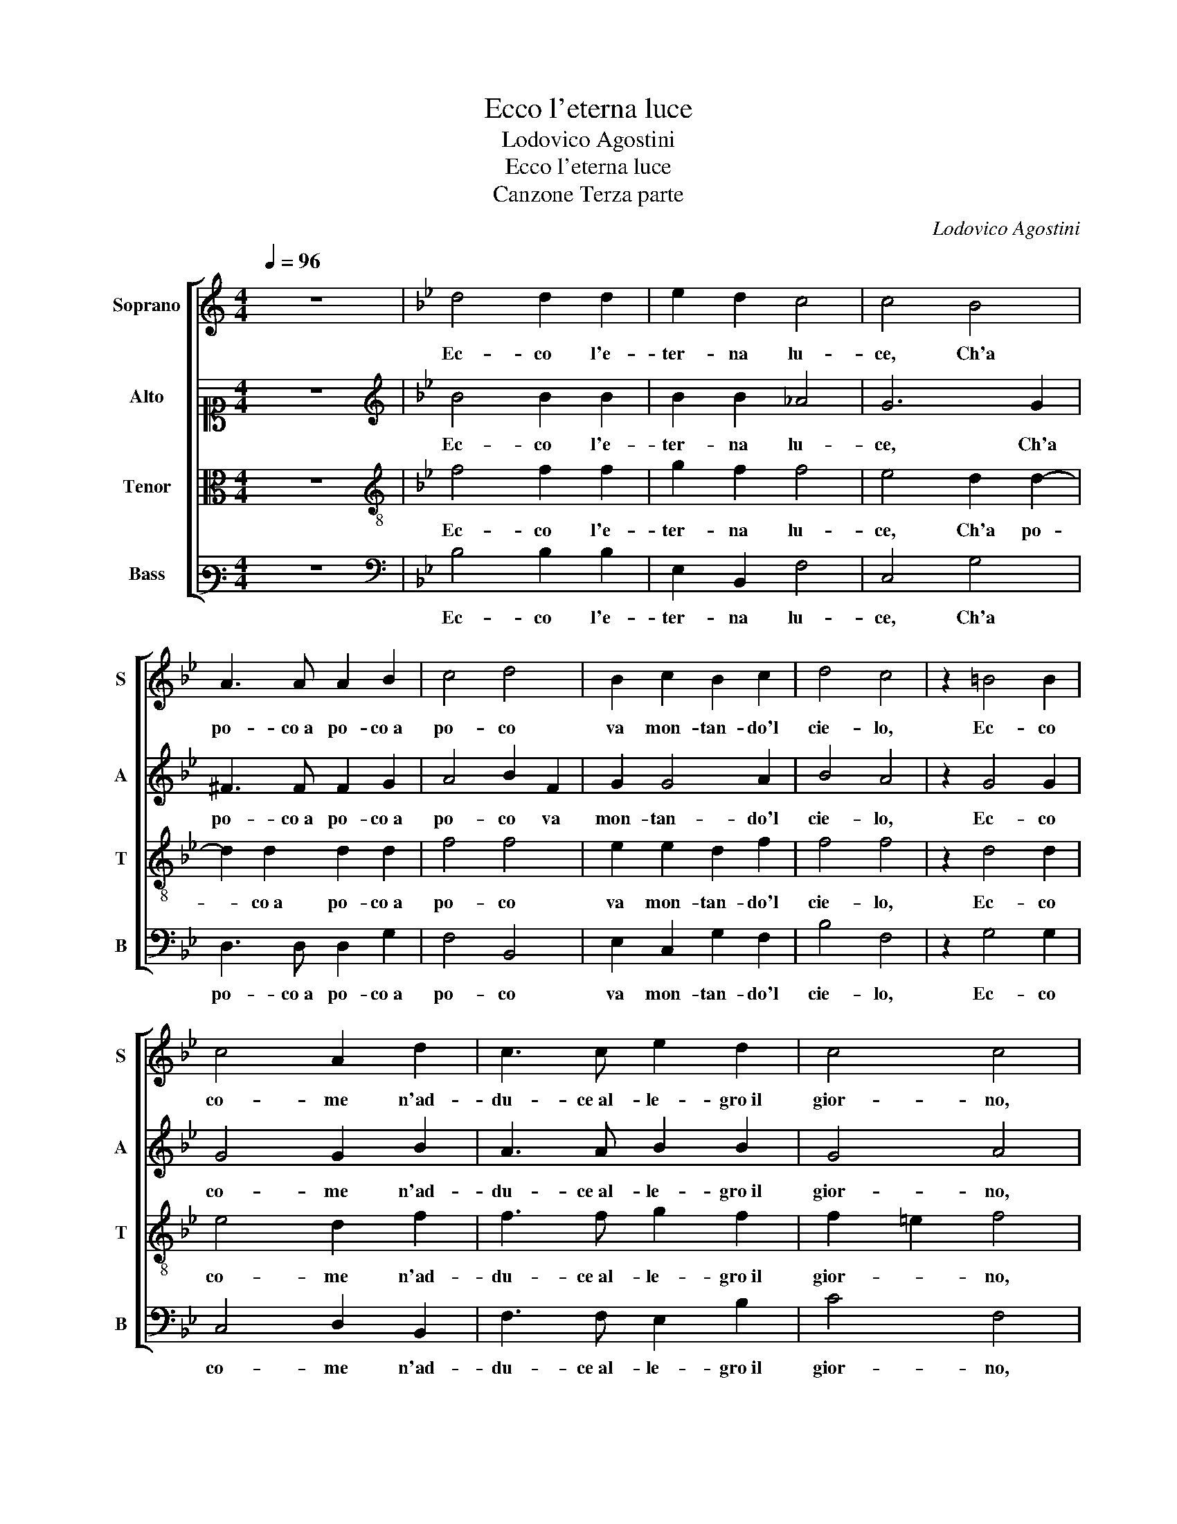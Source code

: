 X:1
T:Ecco l'eterna luce
T:Lodovico Agostini
T:Ecco l'eterna luce
T:Canzone Terza parte
C:Lodovico Agostini
%%score [ 1 2 3 4 ]
L:1/8
Q:1/4=96
M:4/4
K:C
V:1 treble nm="Soprano" snm="S"
V:2 alto1 nm="Alto" snm="A"
V:3 alto nm="Tenor" snm="T"
V:4 bass3 nm="Bass" snm="B"
V:1
 z8 |[K:Bb] d4 d2 d2 | e2 d2 c4 | c4 B4 | A3 A A2 B2 | c4 d4 | B2 c2 B2 c2 | d4 c4 | z2 =B4 B2 | %9
w: |Ec- co l'e-|ter- na lu-|ce, Ch'a|po- co a po- co a|po- co|va mon- tan- do'l|cie- lo,|Ec- co|
 c4 A2 d2 | c3 c e2 d2 | c4 c4 | z2 d2 c2 B2 | e4 d2 c2- | c4 A4 | z2 B2 B3 B | B2 B2 A4 | %17
w: co- me n'ad-|du- ce al- le- gro il|gior- no,|Et sfa- ce il|fred- do gie-|* lo,|E l'a- tro o-|scu- ro ve-|
 G2 G4 F2 | G4 G2 A2 | d4 c4 | z2 d2 e4 | d2 c2 d4 | c2 =B2 B2 c2- | c=B/A/ B2 c2 A2 | B3 B B2 B2 | %25
w: lo, D'o- gni in-|tor- no di-|scac- cia,|E tor-|na, E tor-|na qual prim' e-|* * * * ra, La|dol- ce _ pri-|
 EFGA B4- | B2 AG A4 | B4 z2 B2 | B2 B2 c4 | c2 d4 d2 | c2 B2 c4- | c2 B2 c4 | c4 z2 c2 | %33
w: ma- * * * *||ra, Piu|non si veg-|ga la- gri-|mo- sa fac-|* cia, Dun-|que ne|
 c2 A2 G4 | A4 z2 B2- | B2 e2 d4 | z2 c4 c2 | =B4 z2 c2- | c2 c2 d4 | e4 c2 B2 | c4 d4 | z2 B4 e2 | %42
w: ve- sta ne-|gra, Ch'ec-|* co'l sol,|Ch'ec- co'l|sol ec-|* co'l di|che ne ral-|le- gra,|Ch'ec- co'l|
 d4 z2 c2- | c2 c2 =B4 | z2 c4 c2 | d4 e4 | c2 B2 c4 | d8 |] %48
w: sol, Ch'ec-|* co'l sol|ec- co'l|di che|ne ral- le-|gra.|
V:2
 z8 |[K:Bb][K:treble] B4 B2 B2 | B2 B2 _A4 | G6 G2 | ^F3 F F2 G2 | A4 B2 F2 | G2 G4 A2 | B4 A4 | %8
w: |Ec- co l'e-|ter- na lu-|ce, Ch'a|po- co a po- co a|po- co va|mon- tan- do'l|cie- lo,|
 z2 G4 G2 | G4 G2 B2 | A3 A B2 B2 | G4 A4 | z2 B2 A2 G2 | G4 G2 G2- | G4 ^F4 | z2 G2 G3 G | %16
w: Ec- co|co- me n'ad-|du- ce al- le- gro il|gior- no,|Et sfa- ce il|fred- do gie-|* lo,|E l'a- tro o-|
 G2 F2 F4 | E2 D4 C2 | D4 =E2 F2- | F2 B4 A2 | z2 B2 B4 | B2 A2 B4 | A2 G4 F2 | G4 =E2 F2 | G6 G2 | %25
w: scu- ro ve-|lo, D'o- gni in-|tor- no di-|* scac- cia,|E tor-|na, E tor-|na qual prim'|e- ra, La|dol- ce|
 G4 F4 | F8 | F4 z2 F2 | G2 G2 _A4 | G2 B4 B2 | _A2 G2 EDEF | G2 G2 _A4 | G4 z2 _A2 | G2 F2 =E4 | %34
w: pri- ma-|ve-|ra, Piu|non si veg-|ga la- gri-|mo- sa fac- * * *|* cia, Dun-|que ne|ve- sta ne-|
 F4 z2 G2- | G2 B2 B4 | z2 G4 _A2 | G4 z2 A2- | A2 A2 B2 B2 | B4 A2 B2- | BA/G/ A2 B4 | z2 G4 B2 | %42
w: gra, Ch'ec-|* co'l sol,|Ch'ec- co'l|sol ec-|* co'l di che|ne ral- le-|* * * * gra,|Ch'ec- co'l|
 B4 z2 G2- | G2 _A2 G4 | z2 A4 A2 | B2 B2 B4 | A2 B3 A/G/ A2 | B8 |] %48
w: sol, Ch'ec-|* co'l sol|ec- co'l|di che ne|ral- le- * * *|gra.|
V:3
 z8 |[K:Bb][K:treble-8] f4 f2 f2 | g2 f2 f4 | e4 d2 d2- | d2 d2 d2 d2 | f4 f4 | e2 e2 d2 f2 | %7
w: |Ec- co l'e-|ter- na lu-|ce, Ch'a po-|* co a po- co a|po- co|va mon- tan- do'l|
 f4 f4 | z2 d4 d2 | e4 d2 f2 | f3 f g2 f2 | f2 =e2 f4 | z2 f2 f2 d2 | c4 d2 e2- | e4 d4 | %15
w: cie- lo,|Ec- co|co- me n'ad-|du- ce al- le- gro il|gior- * no,|Et sfa- ce il|fred- do gie-|* lo,|
 z2 d2 e3 e | e2 d2 c4 | c2 B4 c2 | =B4 c2 c2 | f4 f4 | z2 f2 g4 | f2 f2 f4 | f2 d4 c2 | d4 c2 c2 | %24
w: E l'a- tro o-|scu- ro ve-|lo, D'o- gni in-|tor- no di-|scac- cia,|E tor-|na, E tor-|na qual prim'|e- ra, La|
 e6 B2 | B3 c d2 cB | c8 | d4 z2 d2 | e2 d2 f4 | =e2 g4 g2 | e2 e2 c4 | d4 f4 | =e4 z2 c2 | %33
w: dol- ce|pri- ma- ve- * *||ra, Piu|non si veg-|ga la- gri-|mo- sa fac-|cia, Dun-|que ne|
 c2 c2 c4 | c4 z2 e2- | e2 g2 f4 | z2 =e4 f2 | d4 z2 f2- | f2 f2 f4 | g4 f2 d2 | f4 f4 | z2 e4 g2 | %42
w: ve- sta ne-|gra, Ch'ec-|* co'l sol,|Ch'ec- co'l|sol ec-|* co'l di|che ne ral-|le- gra,|Ch'ec- co'l|
 f4 z2 =e2- | e2 f2 d4 | z2 f4 f2 | f4 g4 | f2 d2 f4 | f8 |] %48
w: sol, Ch'ec-|* co'l sol|ec- co'l|di che|ne ral- le-|gra.|
V:4
 z8 |[K:Bb][K:bass] B,4 B,2 B,2 | E,2 B,,2 F,4 | C,4 G,4 | D,3 D, D,2 G,2 | F,4 B,,4 | %6
w: |Ec- co l'e-|ter- na lu-|ce, Ch'a|po- co a po- co a|po- co|
 E,2 C,2 G,2 F,2 | B,4 F,4 | z2 G,4 G,2 | C,4 D,2 B,,2 | F,3 F, E,2 B,2 | C4 F,4 | z2 B,2 F,2 G,2 | %13
w: va mon- tan- do'l|cie- lo,|Ec- co|co- me n'ad-|du- ce al- le- gro il|gior- no,|Et sfa- ce il|
 C,4 =B,,2 C,2- | C,4 D,4 | z2 G,2 E,3 E, | E,2 B,,2 F,4 | C,2 G,4 _A,2 | G,4 C,2 F,2 | B,,4 F,4 | %20
w: fred- do gie-|* lo,|E l'a- tro o-|scu- ro ve-|lo, D'o- gni in-|tor- no di-|scac- cia,|
 z2 B,,2 E,4 | B,,2 F,2 B,4 | F,2 G,4 _A,2 | G,4 C,2 F,2 | E,6 E,2 | E,4 B,,4 | F,8 | B,,4 z2 B,2 | %28
w: E tor-|na, E tor-|na qual prim'|e- ra, La|dol- ce|pri- ma-|ve-|ra, Piu|
 E,2 G,2 F,4 | C,2 G,4 G,2 | _A,2 E,2 A,4 | G,4 F,4 | C,4 F,4 | =E,2 F,2 C,4 | F,4 z2 E,2- | %35
w: non si veg-|ga la- gri-|mo- sa fac-|cia, Dun-|que ne|ve- sta ne-|gra, Ch'ec-|
 E,2 E,2 B,4 | z2 C4 F,2 | G,4 z2 F,2- | F,2 F,2 B,4 | E,4 F,2 G,2 | F,4 B,,4 | z2 E,4 E,2 | %42
w: * co'l sol,|Ch'ec- co'l|sol ec-|* co'l di|che ne ral-|le- gra,|Ch'ec- co'l|
 B,4 z2 C2- | C2 F,2 G,4 | z2 F,4 F,2 | B,4 E,4 | F,2 G,2 F,4 | B,,8 |] %48
w: sol, Ch'ec-|* co'l sol|ec- co'l|di che|ne ral- le-|gra.|

